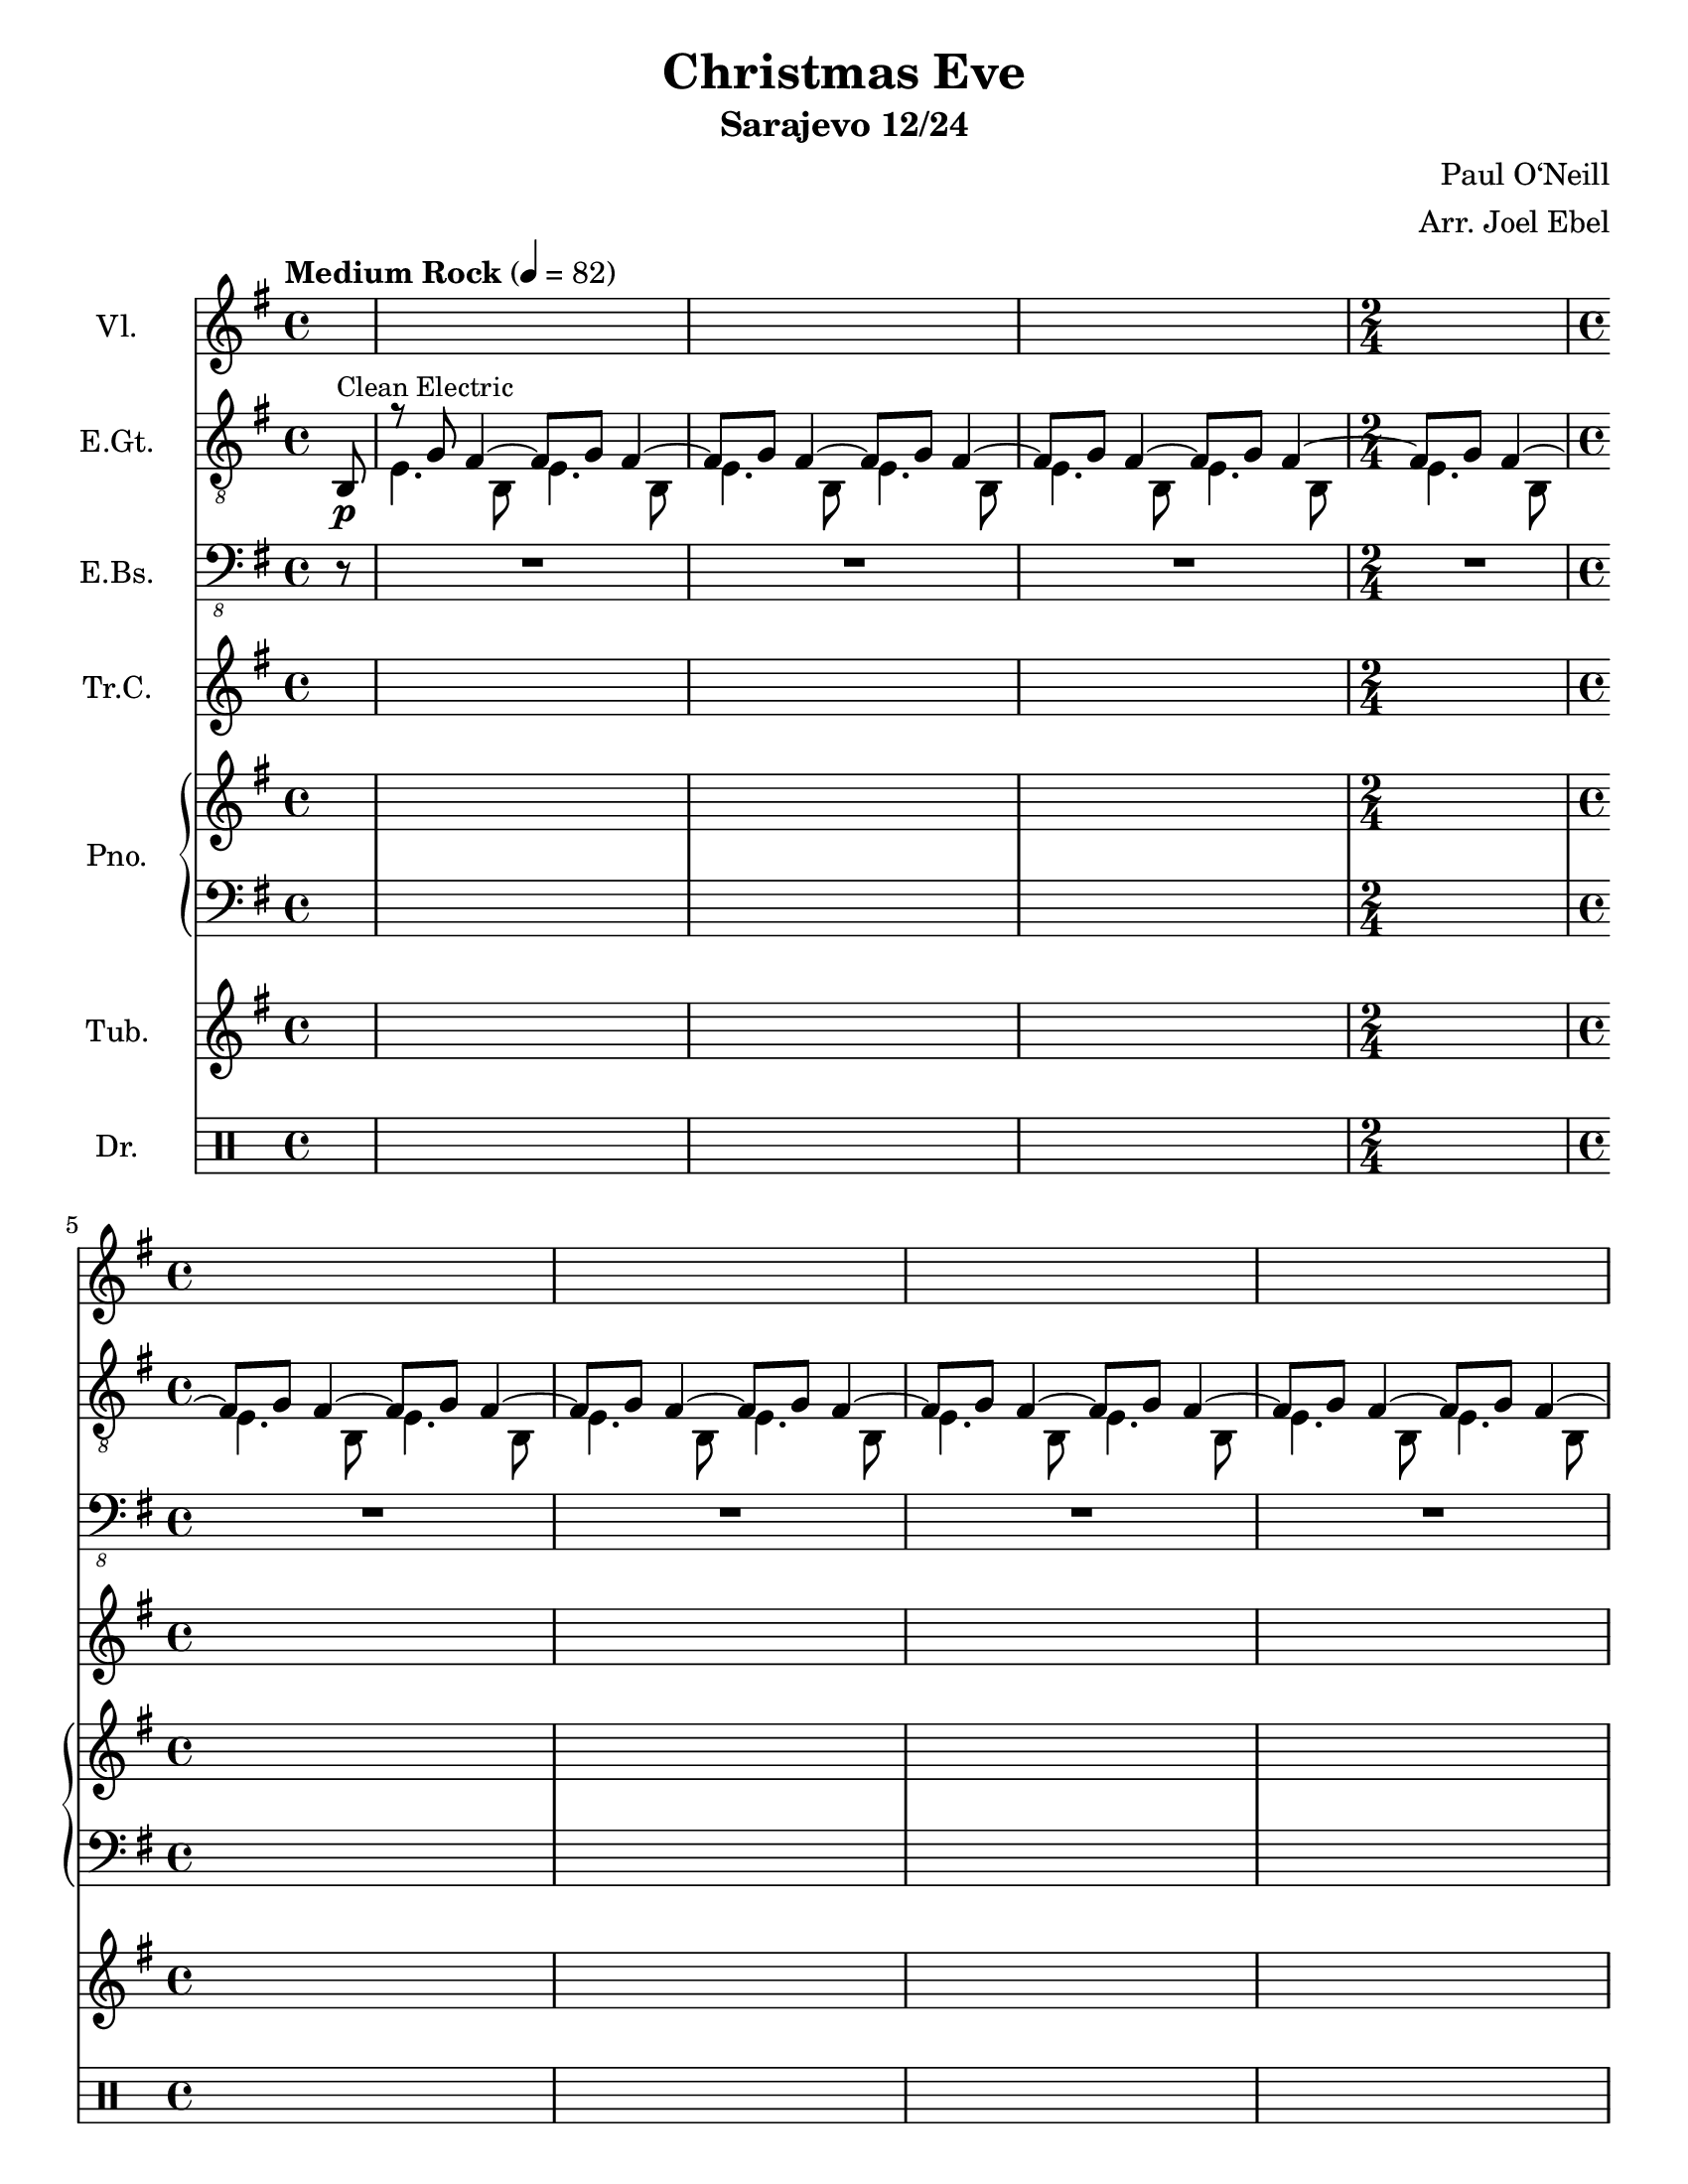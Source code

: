 \version "2.24.1"
\language "english"

\header {
  title = "Christmas Eve"
  subtitle = "Sarajevo 12/24"
  composer = "Paul O‘Neill"
  arranger = "Arr. Joel Ebel"
  % Remove default LilyPond tagline
  tagline = ##f
}

\paper {
  #(set-paper-size "letter")
}

global = {
  \key e \minor
  \time 4/4
  \partial 8
  \tempo \markup "Medium Rock" 4=82
  s8 |
  s1*3 |
  \time 2/4
  s2
  \time 4/4
  s1*5
  s1
  \time 3/4
  \tempo \markup "Fast Rock" 4=186
  \barNumberCheck 11
  s2.*8
  \barNumberCheck 19
  s2.*8
  \barNumberCheck 27
  s2.*8
  \barNumberCheck 35
  s2.*8
  \barNumberCheck 43
  s2.*12
  \barNumberCheck 55
  s2.*8
  \barNumberCheck 63
  s2.*12
  \barNumberCheck 75
  s2.*8
  \barNumberCheck 83
  s2.*8
  \barNumberCheck 91
  s2.*8
  \barNumberCheck 99
  s2.*8
  \barNumberCheck 107
  s2.*8
  \barNumberCheck 115
  s2.*8
  \barNumberCheck 123
  s2.*8
  \barNumberCheck 131
  s2.*8
  \barNumberCheck 139
  s2.*12
  \barNumberCheck 151
  s2.*8
  \barNumberCheck 159
  s2.*8
  \barNumberCheck 167
  s2.*9
  \fine
  \barNumberCheck 176
}

violin = \relative c'' {

}

electricGuitar = \relative c' {
  b,8\p^\markup {\small "Clean Electric"}
  <<
    {
      r8 g' fs4 ~ fs8 g fs4 ~ |
      fs8 g fs4 ~ fs8 g fs4 ~ |
      fs8 g fs4 ~ fs8 g fs4 ~ |
      fs8 g fs4 ~ |
      fs8 g fs4 ~ fs8 g fs4 ~ |
      fs8 g fs4 ~ fs8 g fs4 ~ |
      fs8 g fs4 ~ fs8 g fs4 ~ |
      fs8 g fs4 ~ fs8 g fs4 ~ |
      fs8 g fs4 ~ fs8 g fs4 ~ |
      fs8 g fs4 ~ fs8 g fs4 |
    }
    \\
    {
      e4. b8 e4. b8 |
      e4. b8 e4. b8 |
      e4. b8 e4. b8 |
      e4. b8 |
      e4. b8 e4. b8 |
      e4. b8 e4. b8 |
      e4. b8 e4. b8 |
      e4. b8 e4. b8 |
      e4. b8 e4. b8 |
      e4. b8 e4. b8^\fermata |
    }

  >>
  \barNumberCheck 11
  \set Staff.midiInstrument = "distorted guitar"
  <b e>4\f^\markup {\small "Distortion"} b8 e b b |
  <b e>4 b8 e b b |
  <b e>4 b8 e b b |
  <b e>4 b8 e b b |
  <b e>4 b8 e b b |
  <b e>4 b8 e b b |
  <b e>4 b8 e b b |
  <b e>4 b8 e b b |
  \barNumberCheck 19
  <b e>4 b8 e b b |
  <b e>4 b8 e b b |
  <b e>4 b8 e b b |
  <b e>4 b8 e b b |
  <b e>4 b8 e b b |
  <b e>4 b8 e b b |
  <b e>4 b8 e b b |
  <b e>4 b8 e b b |
  \barNumberCheck 27
  <b e>4 b8 e b b |
  <b e>4 b8 e b b |
  <b e>4 b8 e b b |
  <b e>4 b8 e b b |
  <b e>4 b8 e b b |
  <b e>4 b8 e b b |
  <b e>4 b8 e b b |
  <b e>4 b8 e b b |
  \barNumberCheck 35
  <b e>4 b8 e b b |
  <b e>4 b8 e b b |
  <b e>4 b8 e b b |
  <b e>4 b8 e b b |
  <b e>4 b8 e b b |
  <b e>4 b8 e b b |
  <b e>4 b8 e b b |
  <b e>4 b8 e b b |
  \barNumberCheck 43
  <e, b' e>2. |
  <g d' g> |
  <c g' c> |
  <e b' e> |
  <b fs' b> ~ |
  <b fs' b> |
  <b fs' b> ~ |
  <b fs' b> |
  <b fs' b> |
  <b fs' b> |
  <b fs' b> |
  <b fs' b>4 <b fs' b>4 <b fs' b>4 |
  \barNumberCheck 55
  <b e>4 b8 e b b |
  <b e>4 b8 e b b |
  <b e>4 b8 e b b |
  <b e>4 b8 e b b |
  <b e>4 b8 e b b |
  <b e>4 b8 e b b |
  <b e>4 b8 e b b |
  <b e>4 b8 e b b |
  \barNumberCheck 63
  <b e>4 b8 e b b |
  <b e>4 b8 e b b |
  <b e>4 b8 e b b |
  <b e>4 b8 e b b |
  <b e>4 b8 e b b |
  <b e>4 b8 e b b |
  <b e>4 b8 e b b |
  <b e>4 b8 e b b |
  <b e>4\decresc b8 e b b |
  <b e>4 b8 e b b |
  <b e>4 b8 e b b |
  <b e>4 b8 e b b |
  \barNumberCheck 75
  <b e>4\p b8 e b b |
  <b e>4 b8 e b b |
  <b e>4 b8 e b b |
  <b e>4 b8 e b b |
  <b e>4 b8 e b b |
  <b e>4 b8 e b b |
  <b e>4 b8 e b b |
  <b e>4 b8 e b b |
  \barNumberCheck 83
  <b e>4\cresc b8 e b b |
  <b e>4 b8 e b b |
  <b e>4 b8 e b b |
  <b e>4 b8 e b b |
  <b e>4 b8 e b b |
  <b e>4 b8 e b b |
  <b e>4 b8 e b b |
  <b e>4 b8 e b b |
  \barNumberCheck 91
  <b e>4\mp\cresc b8 e b b |
  <b e>4 b8 e b b |
  <b e>4 b8 e b b |
  <b e>4 b8 e b b |
  <b e>4 b8 e b b |
  <b e>4 b8 e b b |
  <b e>4 b8 e b b |
  <b e>4 b8 e b b |
  \barNumberCheck 99
  <b e>4\mf b8 e b b |
  <b e>4 b8 e b b |
  <b e>4 b8 e b b |
  <b e>4 b8 e b b |
  <b e>4 b8 e b b |
  <b e>4 b8 e b b |
  <b e>4 b8 e b b |
  <b e>4 b8 e b b |
  \barNumberCheck 107
  <b e>4\f b8 e b b |
  <b e>4 b8 e b b |
  <b e>4 b8 e b b |
  <b e>4 b8 e b b |
  <b e>4 b8 e b b |
  <b e>4 b8 e b b |
  <b e>4 b8 e b b |
  <b e>4 b8 e b b |
  \barNumberCheck 115
  <b e>4 b8 e b b |
  <b e>4 b8 e b b |
  <b e>4 b8 e b b |
  <b e>4 b8 e b b |
  <b e>4 b8 e b b |
  <b e>4 b8 e b b |
  <b e>4 b8 e b b |
  <b e>4 b8 e b b |
  \barNumberCheck123
  e'4\ff e8 e d c |
  b4 b8 b a g |
  a4 a8 a b a |
  e4 e8 e e4 |
  <b fs' b>2. ~ |
  <b fs' b> |
  <b fs' b> ~ |
  <b fs' b> |
  \barNumberCheck 131
  g''4 fs8 g e4 |
  R2.
  g4 fs8 g e4 |
  R2.
  g,4 fs8 g e4 |
  g4 fs8 g e4 |
  b'4 a8 b g4 |
  b4 a8 b g4 |
  \barNumberCheck 139
  e'4 e8 e d c |
  b4 b8 b a g |
  a4 a8 a b a |
  e4 e8 e e4 |
  <b fs' b>2. ~ |
  <b fs' b> |
  <b fs' b> ~ |
  <b fs' b> |
  <b fs' b> |
  <b fs' b> |
  <b fs' b> |
  <b fs' b>4 <b fs' b> <b fs' b> |
  \barNumberCheck 151
  e2.-> |
  d-> |
  c-> |
  b-> |
  e-> |
  d-> |
  c-> |
  b-> |
  \barNumberCheck 159
  \tuplet 3/2 4 {
    b''8( a g) fs( e d ) c( b a) |
    g( a b) c( d e) fs( g a) |
    b( a g) fs( e d ) c( b a) |
    g( a b) c( d e) fs( g a) |
    b( a g) fs( e d ) c( b a) |
    g( a b) c( d e) fs( g a) |
    b( a g) fs( e d ) c( b a) |
    g( a b) c( d e) fs( g a) |
  }
  \barNumberCheck 167
  g,2.-> |
  a-> |
  b->|
  d-> |
  <e, b' e>-> ~ |
  <e b' e> ~ |
  <e b' e> ~ |
  <e b' e> |
  <e b' e>4-> r4 r4 |
  \barNumberCheck 176

}

electricBass = \relative c, {
  r8 |
  R1*3 |
  R2 |
  R1*5 |
  R1\fermata |
  \barNumberCheck 11
  e,4->\f e8 e e e |
  e4-> e8 e e e |
  e4-> e8 e e e |
  e4-> e8 e e e |
  e4-> e8 e e e |
  e4-> e8 e e e |
  e4-> e8 e e e |
  e4-> e e |
  \barNumberCheck 19
  e4-> e8 e e e |
  e4-> e8 e e e |
  e4-> e8 e e e |
  e4-> e e |
  e4-> e8 e e e |
  e4-> e8 e e e |
  e4-> e8 e e e |
  e4-> e e |
  \barNumberCheck 27
  e4-> e8 e e e |
  e4-> e8 e e e |
  e4-> e8 e e e |
  e4-> e e |
  e4-> e8 e e e |
  e4-> e8 e e e |
  e4-> e8 e e e |
  e4-> e e |
  \barNumberCheck 35
  e4-> e8 e e e |
  e4-> e8 e e e |
  e4-> e8 e e e |
  e4-> e8 e e e |
  e4-> e8 e e e |
  e4-> e8 e e e |
  e4-> e8 e e e |
  e4-> e8 e e e |
  \barNumberCheck 43
  e4-> e8 e e fs |
  g4-> g8 g a b |
  c4-> c8 c d c |
  e4-> e8 e e4 |
  b2.-> ~ |
  b |
  b-> ~ |
  b |
  b-> |
  b-> |
  b-> |
  b4-> b b |
  \barNumberCheck 55
  e,-> r r |
  R2.*2
  r4 r e'-> |
  e-> d-> c-> |
  c-> b-> a-> |
  b-> a-> g-> |
  g-> fs-> e-> |
  \barNumberCheck 63
  e2. |
  R2.*2 |
  r4 r e'-> |
  e-> d-> c-> |
  c-> b-> a-> |
  b-> a-> g-> |
  g-> fs-> e-> |
  e2.\decresc ~ |
  e ~ |
  e ~ |
  e ~ |
  \barNumberCheck 75
  e\p ~ |
  e ~ |
  e ~ |
  e ~ |
  e ~ |
  e ~ |
  e ~ |
  e ~ |
  \barNumberCheck 83
  e\cresc ~ |
  e ~ |
  e ~ |
  e ~ |
  e ~ |
  e ~ |
  e ~ |
  e ~ |
  \barNumberCheck 91
  e\mp\cresc ~ |
  e ~ |
  e ~ |
  e ~ |
  e ~ |
  e ~ |
  e ~ |
  e ~ |
  \barNumberCheck 99
  e4->\mf e8 e e e |
  e4-> e8 e e e |
  e4-> e8 e e e |
  e4 e e |
  e4-> e8 e e e |
  e4-> e8 e e e |
  e4-> e8 e e e |
  e4 e e |
  \barNumberCheck 107
  e4->\f e8 e e e |
  e4-> e8 e e e |
  e4-> e8 e e e |
  e4 e e |
  e4-> e8 e e e |
  e4-> e8 e e e |
  e4-> e8 e e e |
  e4 e e |
  \barNumberCheck 115
  e4-> e8 e e e |
  e4-> e8 e e e |
  e4-> e8 e e e |
  e4 e e |
  e4-> e8 e e e |
  e4-> e8 e e e |
  e4-> e8 e e e |
  e4 e e |
  \barNumberCheck 123
  e4->\ff e8 e e fs |
  g4-> g8 g a b |
  c4-> c8 c d c |
  e4-> e8 e e4 |
  b2.-> ~ |
  b |
  b-> ~ |
  b |
  \barNumberCheck 131
  R2. |
  e,4-> e8 e e4 |
  R2. |
  e4-> e8 e e4 |
  e4-> e8 e e4 |
  e4-> e8 e e4 |
  e4-> e8 e e4 |
  e4-> e8 e e4 |
  \barNumberCheck 139
  e4-> e8 e e fs |
  g4-> g8 g a b |
  c4-> c8 c d c |
  e4-> e8 e e4 |
  b2.-> ~ |
  b |
  b-> ~ |
  b |
  b-> |
  b-> |
  b-> |
  b4-> b b |
  \barNumberCheck 151
  e2.-> |
  d-> |
  c-> |
  b-> |
  e-> |
  d-> |
  c-> |
  b-> |
  \barNumberCheck 159
  e,4-> e8 e e4 |
  e4-> e8 e e4 |
  e4-> e8 e e4 |
  e4-> e8 e e4 |
  e4-> e8 e e4 |
  e4-> e8 e e4 |
  e4-> e8 e e4 |
  e4-> e8 e e4 |
  \barNumberCheck 167
  e-> r r |
  e-> r r |
  e-> r r |
  e-> r r |
  e2.-> ~ |
  e ~ |
  e ~ |
  e |
  e4-> r r |
  \barNumberCheck 176
}

trumpetC = \relative c'' {

}

right = \relative c'' {

}

left = \relative c' {

}

tubularBells = \relative c'' {

}

drum = \drummode {

}

violinPart = \new Staff \with {
  instrumentName = "Vl."
  midiInstrument = "violin"
} <<
  \global
  \violin
>>

electricGuitarPart = \new Staff \with {
  midiInstrument = "electric guitar (clean)"
  instrumentName = "E.Gt."
} {
  \clef "treble_8" <<
    \global
    \electricGuitar
  >>
}

electricBassPart = \new Staff \with {
  midiInstrument = "electric bass (finger)"
  instrumentName = "E.Bs."
} {
  \clef "bass_8" <<
    \global
    \electricBass
  >>
}

trumpetCPart = \new Staff \with {
  instrumentName = "Tr.C."
  midiInstrument = "trumpet"
} <<
  \global
  \trumpetC
>>

pianoPart = \new PianoStaff \with {
  instrumentName = "Pno."
} <<
  \new Staff = "right" \with {
    midiInstrument = "acoustic grand"
  } <<
    \global
    \right
  >>
  \new Staff = "left" \with {
    midiInstrument = "acoustic grand"
  } {
    \clef bass <<
      \global
      \left
    >>
  }
>>

tubularBellsPart = \new Staff \with {
  instrumentName = "Tub."
  midiInstrument = "tubular bells"
} <<
  \global
  \tubularBells
>>

drumsPart = \new DrumStaff \with {
  \consists "Instrument_name_engraver"
  instrumentName = "Dr."
} <<
  \global
  \drum
>>

\score {
  <<
    \violinPart
    \electricGuitarPart
    \electricBassPart
    \trumpetCPart
    \pianoPart
    \tubularBellsPart
    \drumsPart
  >>
  \layout { }
  \midi { }
}

